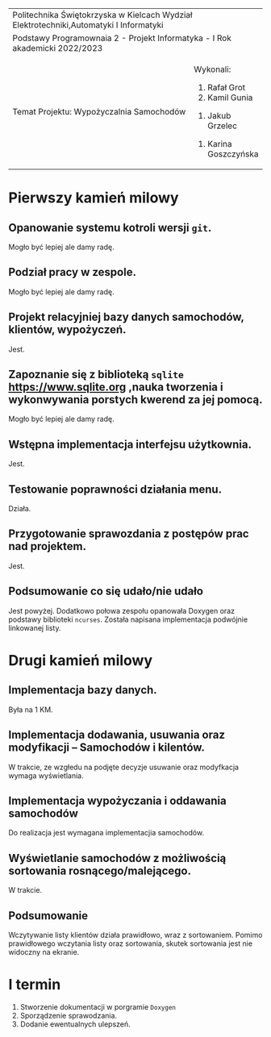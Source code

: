 #+options: toc:nil
+-----------------------------------------------------------------------------------------+
|                          Politechnika Świętokrzyska w Kielcach                          |
|                    Wydział Elektrotechniki,Automatyki I Informatyki                     |
+-----------------------------------------------------------------------------------------+
|                           Podstawy Programownaia 2 - Projekt                            |
|                        Informatyka - I Rok akademicki 2022/2023                         |
+----------------------------------------------------------------+------------------------+
|                        Temat Projektu:                         |       Wykonali:        |
|                    Wypożyczalnia Samochodów                    |     1. Rafał Grot      |
|                                                                |     2. Kamil Gunia     |
|                                                                |    3. Jakub Grzelec    |
|                                                                | 4. Karina Goszczyńska  |
+----------------------------------------------------------------+------------------------+
* Pierwszy kamień milowy
** Opanowanie systemu kotroli wersji =git=.
Mogło być lepiej ale damy radę.
** Podział pracy w zespole.
Mogło być lepiej ale damy radę.
** Projekt relacyjniej bazy danych samochodów, klientów, wypożyczeń.
Jest.
** Zapoznanie się z biblioteką =sqlite= [[https://www.sqlite.org]] ,nauka tworzenia i wykonwywania porstych kwerend za jej pomocą.
Mogło być lepiej ale damy radę.
** Wstępna implementacja interfejsu użytkownia.
Jest.
** Testowanie poprawności działania menu.
Działa.
** Przygotowanie sprawozdania z postępów prac nad projektem.
Jest.
** Podsumowanie co się udało/nie udało
Jest powyżej.
Dodatkowo połowa zespołu opanowała Doxygen oraz podstawy biblioteki =ncurses=.
Została napisana implementacja podwójnie linkowanej listy.
* Drugi kamień milowy
** Implementacja bazy danych.
   Była na 1 KM.
** Implementacja dodawania, usuwania oraz modyfikacji -- Samochodów i kilentów.
W trakcie, ze wzgłedu na podjęte decyzje usuwanie oraz modyfkacja wymaga wyświetlania.
** Implementacja wypożyczania i oddawania samochodów
Do realizacja jest wymagana implementacjia samochodów.
** Wyświetlanie samochodów z możliwością sortowania rosnącego/malejącego.
W trakcie.
** Podsumowanie
Wczytywanie listy klientów działa prawidłowo, wraz z sortowaniem.
Pomimo prawidłowego wczytania listy oraz sortowania, skutek sortowania jest nie widoczny na ekranie.
* I termin
1. Stworzenie dokumentacji w porgramie =Doxygen=
2. Sporządzenie sprawodzania.
3. Dodanie ewentualnych ulepszeń.
